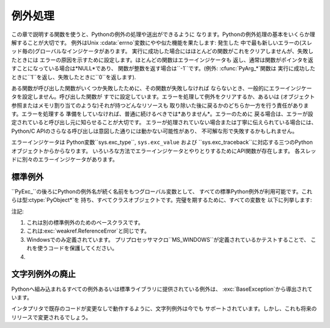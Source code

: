 .. highlightlang:: c


.. _exceptionhandling:

****
例外処理
****

この章で説明する関数を使うと、Pythonの例外の処理や送出ができるように なります。Pythonの例外処理の基本をいくらか理解することが大切です。
例外はUnix :cdata:`errno`変数にやや似た機能を果たします: 発生した
中で最も新しいエラーの(スレッド毎の)グローバルなインジケータがあります。 実行に成功した場合にはほとんどの関数がこれをクリアしませんが、失敗したときには
エラーの原因を示すために設定します。ほとんどの関数はエラーインジケータも 返し、通常は関数がポインタを返すことになっている場合は*NULL*であり、
関数が整数を返す場合は``-1``です。(例外: :cfunc:`PyArg_\*`関数は
実行に成功したときに``1``を返し、失敗したときに``0``を返します).

ある関数が呼び出した関数がいくつか失敗したために、その関数が失敗しなければ ならないとき、一般的にエラーインジケータを設定しません。呼び出した関数が
すでに設定しています。エラーを処理して例外をクリアするか、あるいは (オブジェクト参照またはメモリ割り当てのような)それが持つどんなリソースも
取り除いた後に戻るかのどちらか一方を行う責任があります。エラーを処理する 準備をしていなければ、普通に続けるべきでは*ありません*。エラーのために
戻る場合は、エラーが設定されていると呼び出し元に知らせることが大切です。 エラーが処理されていない場合または丁寧に伝えられている場合には、 Python/C
APIのさらなる呼び出しは意図した通りには動かない可能性があり、 不可解な形で失敗するかもしれません。

.. index::
   single: exc_type (in module sys)
   single: exc_value (in module sys)
   single: exc_traceback (in module sys)

エラーインジケータは  Python変数``sys.exc_type``, ``sys.exc_value`` および
``sys.exc_traceback``に対応する三つのPythonオブジェクトからからなります。
いろいろな方法でエラーインジケータとやりとりするためにAPI関数が存在します。 各スレッドに別々のエラーインジケータがあります。

.. % XXX Order of these should be more thoughtful.
.. % Either alphabetical or some kind of structure.


.. cfunction:: void PyErr_Print()

   ``sys.stderr``へ標準トレースバックをプリントし、エラーインジケータを クリアします。エラーインジケータが設定されているときにだけ、この関数を
   呼び出してください。(それ以外の場合、致命的なエラーを引き起こすでしょう!)


.. cfunction:: PyObject* PyErr_Occurred()

   エラーインジケータが設定されているかテストします。設定されている場合は、 例外の*型*(:cfunc:`PyErr_Set\*`関数の一つあるいは
   :cfunc:`PyErr_Restore`への最も新しい呼び出しに対する第一引数)を返します。
   設定されていない場合は*NULL*を返します。あなたは戻り値への参照を持っていませんので、 それに:cfunc:`Py_DECREF`する必要はありません。

   .. note::

      戻り値を特定の例外と 比較しないでください。その代わり、下に示す:cfunc:`PyErr_ExceptionMatches`を
      使ってください。(比較は簡単に失敗するでしょう。なぜなら、例外はクラスではなく インスタンスかもしれないし、あるいは、クラス例外の場合は期待される例外の
      サブクラスかもしれないからです。)


.. cfunction:: int PyErr_ExceptionMatches(PyObject *exc)

   ``PyErr_GivenExceptionMatches(PyErr_Occurred(), exc)``と同じ。
   例外が実際に設定されたときにだけ、これを呼び出だすべきです。例外が発生 していないならば、メモリアクセス違反が起きるでしょう。


.. cfunction:: int PyErr_GivenExceptionMatches(PyObject *given, PyObject *exc)

   *given*例外が*exc*の例外と一致するなら真を返します。これは*exc*が
   クラスオブジェクトである場合も真を返します。これは*given*がサブクラスの インスタンスであるときも真を返します。*exc*がタプルならば、タプル内
   (と再帰的にサブタプル内)のすべての例外が一致するか調べられます。 *given*が*NULL*ならば、メモリアクセス違反が起きるでしょう。


.. cfunction:: void PyErr_NormalizeException(PyObject**exc, PyObject**val, PyObject**tb)

   ある状況では、以下の:cfunc:`PyErr_Fetch`が返す値は "正規化されていない"可能性があります。つまり、``*exc``は
   クラスオブジェクトだが``*val``は同じクラスのインスタンスでは ないという意味です。この関数はそのような場合にそのクラスをインスタンス化
   するために使われます。その値がすでに正規化されている場合は何も起きません。 遅延正規化はパフォーマンスを改善するために実装されています。


.. cfunction:: void PyErr_Clear()

   エラーインジケータをクリアします。エラーインジケータが設定されていないならば、 効果はありません。


.. cfunction:: void PyErr_Fetch(PyObject **ptype, PyObject **pvalue, PyObject **ptraceback)

   エラーインジケータをアドレスを渡す三つの変数の中へ取り出します。 エラーインジケータが設定されていない場合は、三つすべての変数を*NULL*に
   設定します。エラーインジケータが設定されている場合はクリアされ、 あなたは取り出されたそれぞれのオブジェクトへの参照を持つことになります。
   型オブジェクトが*NULL*でないときでさえ、その値とトレースバックオブジェクトは *NULL*かもしれません。

   .. note::

      通常、この関数は例外を扱う必要のあるコード あるいはエラーインジケータを一時的に保存して元に戻す必要のあるコードに よってのみ使用されます。


.. cfunction:: void PyErr_Restore(PyObject *type, PyObject *value, PyObject *traceback)

   三つのオブジェクトからエラーインジケータを設定します。エラーインジケータが すでに設定されている場合は、最初にクリアされます。オブジェクトが*NULL*ならば、
   エラーインジケータがクリアされます。*NULL*のtypeと非*NULL*のvalueあるいは
   tracebackを渡してはいけません。例外の型(type)はクラスであるべきです。 無効な例外の型(type)あるいは値(value)を渡してはいけません。
   (これらの規則を破ると後で気付きにくい問題の原因となるでしょう。) この呼び出しはそれぞれのオブジェクトへの参照を取り除きます: あなたは
   呼び出しの前にそれぞれのオブジェクトへの参照を持たなければならないのであり、 また呼び出しの後にはもはやこれらの参照を持っていません。
   (これを理解していない場合は、この関数を使ってはいけません。注意しておきます。)

   .. note::

      通常この関数はエラーインジケータを一時的に保存し元に戻す必要のある コードによってのみに使われます。現在の例外状態を保存するためには
      :cfunc:`PyErr_Fetch`を使ってください。


.. cfunction:: void PyErr_SetString(PyObject *type, const char *message)

   これはエラーインジケータを設定するための最も一般的な方法です。第一引数は
   例外の型を指定します。通常は標準例外の一つ、例えば:cdata:`PyExc_RuntimeError`です。
   その参照カウントを増加させる必要はありません。第二引数はエラーメッセージで、 文字列オブジェクトへ変換されます。


.. cfunction:: void PyErr_SetObject(PyObject *type, PyObject *value)

   この関数は:cfunc:`PyErr_SetString`に似ていますが、
   例外の"値(value)"として任意のPythonオブジェクトを指定することができます。


.. cfunction:: PyObject* PyErr_Format(PyObject *exception, const char *format, ...)

   この関数はエラーインジケータを設定し*NULL*を返します。 *exception*はPython例外(インスタンスではなくクラス)であるべきです。
   *format*は文字列であるべきであり、:cfunc:`printf`に似た
   書式化コードを含んでいます。書式化コードの前の``幅.精度(width.precision)``は 解析されますが、幅の部分は無視されます。

   .. % \begin{tableii}{c|l}{character}{文字}{意味}
   .. % \lineii{c}{文字、\ctype{int}引数として}
   .. % \lineii{d}{10進数、\ctype{int}引数として}
   .. % \lineii{x}{16進数、\ctype{int}引数として}
   .. % \lineii{s}{文字列、\ctype{char *}引数として}
   .. % \lineii{p}{16進法のポインタ、\ctype{void *}引数として}
   .. % \end{tableii}
   .. % This should be exactly the same as the table in PyString_FromFormat.
   .. % One should just refer to the other.
   .. % The descriptions for %zd and %zu are wrong, but the truth is complicated
   .. % because not all compilers support the %z width modifier -- we fake it
   .. % when necessary via interpolating PY_FORMAT_SIZE_T.
   .. % %u, %lu, %zu should have "new in Python 2.5" blurbs.

   +-------------+---------------+------------------------------+
   | 書式文字        | 型             | コメント                         |
   +=============+===============+==============================+
   | :attr:`%%`  | *n/a*         | リテラルの % 文字。                  |
   +-------------+---------------+------------------------------+
   | :attr:`%c`  | int           | 一文字. Cのintで表現される。            |
   +-------------+---------------+------------------------------+
   | :attr:`%d`  | int           | ``printf("%d")`` と完全に同じ。     |
   +-------------+---------------+------------------------------+
   | :attr:`%u`  | unsigned int  | ``printf("%u")`` と完全に同じ。     |
   +-------------+---------------+------------------------------+
   | :attr:`%ld` | long          | ``printf("%ld")`` と完全に同じ。    |
   +-------------+---------------+------------------------------+
   | :attr:`%lu` | unsigned long | ``printf("%lu")`` と完全に同じ。    |
   +-------------+---------------+------------------------------+
   | :attr:`%zd` | Py_ssize_t    | ``printf("%zd")`` と完全に同じ。    |
   +-------------+---------------+------------------------------+
   | :attr:`%zu` | size_t        | ``printf("%zu")`` と完全に同じ.    |
   +-------------+---------------+------------------------------+
   | :attr:`%i`  | int           | ``printf("%i")`` と完全に同じ。     |
   +-------------+---------------+------------------------------+
   | :attr:`%x`  | int           | ``printf("%x")`` と完全に同じ。     |
   +-------------+---------------+------------------------------+
   | :attr:`%s`  | char\*        | NULL終端の C の文字配列。             |
   +-------------+---------------+------------------------------+
   | :attr:`%p`  | void\*        | C ポインタの16進表現。                |
   |             |               | プラットフォームのprintfによらず、必ずリテラル   |
   |             |               | ``0x`` が頭につくことが保証される         |
   |             |               | という以外、``printf("%p")``とほぼ同じ。 |
   +-------------+---------------+------------------------------+

   認識できない書式化文字があると書式化文字列の残りすべてがそのまま 結果の文字列へコピーされ、余分の引数はどれも捨てられます。


.. cfunction:: void PyErr_SetNone(PyObject *type)

   これは``PyErr_SetObject(type, Py_None)``を省略したものです。


.. cfunction:: int PyErr_BadArgument()

   これは``PyErr_SetString(PyExc_TypeError, message)``を省略したもので、
   ここで*message*は組み込み操作が不正な引数で呼び出されたということを表しています。 主に内部で使用するためのものです。


.. cfunction:: PyObject* PyErr_NoMemory()

   これは``PyErr_SetNone(PyExc_MemoryError)``を省略したもので、 *NULL*を返します。したがって、メモリ不足になったとき、
   オブジェクト割り当て関数は``return PyErr_NoMemory();``と 書くことができます。


.. cfunction:: PyObject* PyErr_SetFromErrno(PyObject *type)

   .. index:: single: strerror()

   Cライブラリ関数がエラーを返してC変数:cdata:`errno`を設定したときに、 これは例外を発生させるために便利な関数です。第一要素が
   整数:cdata:`errno`値で、第二要素が (:cfunc:`strerror`から得られる)対応する
   エラーメッセージであるタプルオブジェクトを構成します。それから、 ``PyErr_SetObject(type, object)``を呼び出します。
   Unixでは、:cdata:`errno`値が:const:`EINTR`であるとき、すなわち 割り込まれたシステムコールを表しているとき、これは
   :cfunc:`PyErr_CheckSignals`を呼び出し、それがエラーインジケータを
   設定した場合は設定されたままにしておきます。関数は常に*NULL*を返します。 したがって、システムコールがエラーを返したとき、システムコールの
   ラッパー関数は``return PyErr_SetFromErrno(type);``と 書くことができます。


.. cfunction:: PyObject* PyErr_SetFromErrnoWithFilename(PyObject *type, const char *filename)

   :cfunc:`PyErr_SetFromErrno`に似ていて、*filename*が*NULL*でない場合に、
   それが*type*のコンストラクタに第三引数として渡されるというふるまいが追加
   されています。:exc:`IOError`と:exc:`OSError`のような例外の場合では、
   これが例外インスタンスの:attr:`filename`属性を定義するために使われます。


.. cfunction:: PyObject* PyErr_SetFromWindowsErr(int ierr)

   これは:exc:`WindowsError`を発生させるために便利な関数です。
   :cdata:`0`の*ierr*とともに呼び出された場合、:cfunc:`GetLastError`が
   返すエラーコードが代りに使われます。*ierr*あるいは :cfunc:`GetLastError`によって与えられるエラーコードのWindows用の説明を
   取り出すために、Win32関数:cfunc:`FormatMessage`を呼び出します。それから、
   第一要素が*ierr*値で第二要素が(:cfunc:`FormatMessage`から得られる)
   対応するエラーメッセージであるタプルオブジェクトを構成します。そして、 ``PyErr_SetObject(PyExc_WindowsError,
   object)``を呼び出します。 この関数は常に*NULL*を返します。 利用可能範囲: Windows。


.. cfunction:: PyObject* PyErr_SetExcFromWindowsErr(PyObject *type, int ierr)

   :cfunc:`PyErr_SetFromWindowsErr`に似ていて、送出する例外の型を 指定する引数が追加されています。 利用可能範囲:
   Windows。

   .. versionadded:: 2.3


.. cfunction:: PyObject* PyErr_SetFromWindowsErrWithFilename(int ierr, const char *filename)

   :cfunc:`PyErr_SetFromWindowsErr`に似ていて、*filename*が*NULL*でない場合には
   :exc:`WindowsError`のコンストラクタへ第三引数として渡されるという振る舞いが 追加されています。 利用可能範囲: Windows。


.. cfunction:: PyObject* PyErr_SetExcFromWindowsErrWithFilename(PyObject *type, int ierr, char *filename)

   :cfunc:`PyErr_SetFromWindowsErrWithFilename`に似ていて、 発生させる例外の型を指定する引数が追加されています。
   利用可能範囲: Windows。

   .. versionadded:: 2.3


.. cfunction:: void PyErr_BadInternalCall()

   ``PyErr_SetString(PyExc_TypeError, message)``を省略したものです。
   ここで*message*は内部操作(例えば、Python/C API関数)が不正な引数と
   ともに呼び出されたということを示しています。主に内部で使用するためのもの です。


.. cfunction:: int PyErr_WarnEx(PyObject *category, char *message, int stacklevel)

   警告メッセージを出します。*category*引数は警告カテゴリ(以下を参照)
   かまたは*NULL*で、*message*引数はメッセージ文字列です。*stacklevel*は フレームの数を示す正の整数です;
   警告はそのスタックフレームの中の実行している行から 発行されます。*stacklevel*が1だと、 :cfunc:`PyErr_WarnEx` が、2だと
   その上の関数が、Warningの発行元になります。

   この関数は通常警告メッセージを*sys.stderr*へプリントします。 けれども、ユーザが警告をエラーへ変更するように指定することも可能です。
   そのような場合には、これは例外を発生させます。警告機構がもつ問題のために その関数が例外を発生させるということも可能です。(実装ではその厄介な仕事を
   行うために:mod:`warnings`モジュールをインポートします)。 例外が発生させられなければ、戻り値は``0``です。あるいは、例外が発生させ
   られると``-1``です。(警告メッセージが実際にプリントされるかどうかを決定 することはできず、また何がその例外の原因なのかを決定することもできない。
   これは意図的なものです。)例外が発生した場合、呼び出し元は通常の例外処理を 行います(例えば、:cfunc:`Py_DECREF`は参照を持っており、エラー値を
   返します)。

   警告カテゴリは:cdata:`Warning`のサブクラスでなければならない。 デフォルト警告カテゴリは:cdata:`RuntimeWarning`です。
   標準Python警告カテゴリは``PyExc_``にPython例外名が続く名前の
   グローバル変数を用いて変更できます。これらは型:ctype:`PyObject\*`を 持ち、すべてクラスオブジェクトです。それらの名前は
   :cdata:`PyExc_Warning`, :cdata:`PyExc_UserWarning`,
   :cdata:`PyExc_UnicodeWarning`, :cdata:`PyExc_DeprecationWarning`,
   :cdata:`PyExc_SyntaxWarning`, :cdata:`PyExc_RuntimeWarning`,
   :cdata:`PyExc_FutureWarning` です。
   :cdata:`PyExc_Warning`は:cdata:`PyExc_Exception`のサブクラスです。
   その他の警告カテゴリは:cdata:`PyExc_Warning`のサブクラスです。

   警告をコントロールするための情報については、:mod:`warnings`モジュールの ドキュメンテーションとコマンドライン・ドキュメンテーションの
   :option:`-W`オプションを参照してください。 警告コントロールのためのC APIはありません。


.. cfunction:: int PyErr_Warn(PyObject *category, char *message)

   警告メッセージを出します。*category*引数は警告カテゴリ(以下を参照) かまたは*NULL*で、*message*引数はメッセージ文字列です。 警告は
   、 :cfunc:`PyErr_WarnEx` を *stacklevel* に 1 を指定した時と同じく、 :cfunc:`PyErr_Warn`
   を呼び出した関数から発行されます。

   非推奨; :cfunc:`PyErr_WarnEx` を使って下さい。


.. cfunction:: int PyErr_WarnExplicit(PyObject *category, const char *message, const char *filename, int lineno, const char *module, PyObject *registry)

   すべての警告の属性を明示的に制御した警告メッセージを出します。
   これはPython関数:func:`warnings.warn_explicit`の直接的なラッパで、
   さらに情報を得るにはそちらを参照してください。そこに説明されているデフォルトの
   効果を得るために、*module*と*registry*引数は*NULL*に設定することができます。


.. cfunction:: int PyErr_CheckSignals()

   .. index::
      module: signal
      single: SIGINT
      single: KeyboardInterrupt (built-in exception)

   この関数はPythonのシグナル処理とやりとりすることができます。 シグナルがそのプロセスへ送られたかどうかチェックし、そうならば対応する
   シグナルハンドラを呼び出します。 :mod:`signal`モジュールがサポートされている場合は、
   これはPythonで書かれたシグナルハンドラを呼び出せます。すべての場合で、 :const:`SIGINT`のデフォルトの効果は
   :exc:`KeyboardInterrupt`例外を発生させることです。例外が発生した場合、 エラーインジケータが設定され、関数は``1``を返します。
   そうでなければ、関数は``0``を返します。エラーインジケータが以前に 設定されている場合は、それがクリアされるかどうかわからない。


.. cfunction:: void PyErr_SetInterrupt()

   .. index::
      single: SIGINT
      single: KeyboardInterrupt (built-in exception)

   この関数は廃止されています。:const:`SIGINT`シグナルが 到達した影響をシミュレートします --- 次に
   :cfunc:`PyErr_CheckSignals`が呼ばれるとき、
   :exc:`KeyboardInterrupt`は送出されるでしょう。インタプリタロックを 保持することなく呼び出すことができます。


.. cfunction:: PyObject* PyErr_NewException(char *name, PyObject *base, PyObject *dict)

   このユーティリティ関数は新しい例外オブジェクトを作成して返します。 *name*引数は新しい例外の名前、``module.class``形式の
   C文字列でなければならない。 *base*と*dict*引数は通常*NULL*です。
   これはすべての例外のためのルート、組み込み名:exc:`Exception`
   (Cでは:cdata:`PyExc_Exception`としてアクセス可能)を根として 導出されたクラスオブジェクトを作成します。

   新しいクラスの:attr:`__module__`属性は*name*引数の前半部分(最後のドットまで)に
   設定され、クラス名は後半部分(最後のドットの後)に設定されます。 *base*引数は代わりのベースクラスを指定するために使えます; 一つのクラスでも、
   クラスのタプルでも構いません。 *dict*引数はクラス変数とメソッドの辞書を指定するために使えます。


.. cfunction:: void PyErr_WriteUnraisable(PyObject *obj)

   例外が設定されているがインタプリタが実際に例外を発生させることができないときに、
   このユーティリティ関数は警告メッセージを``sys.stderr``へプリントします。
   例えば、例外が:meth:`__del__`メソッドで発生したときに使われます。

   発生させられない例外が生じたコンテキストを特定するための一つの引数*obj*とともに
   関数が呼び出されます。*obj*のreprが警告メッセージにプリントされるでしょう。


.. _standardexceptions:

標準例外
====

``PyExc_``の後ろにPythonの例外名が続く名前をもつグローバル変数として、
すべての標準Python例外が利用可能です。これらは型:ctype:`PyObject\*`を
持ち、すべてクラスオブジェクトです。完璧を期するために、すべての変数を 以下に列挙します:

+------------------------------------+----------------------------+----------+
| C名                                 | Python名                    | 注記       |
+====================================+============================+==========+
| :cdata:`PyExc_BaseException`       | :exc:`BaseException`       | (1), (4) |
+------------------------------------+----------------------------+----------+
| :cdata:`PyExc_Exception`           | :exc:`Exception`           | \(1)     |
+------------------------------------+----------------------------+----------+
| :cdata:`PyExc_StandardError`       | :exc:`StandardError`       | \(1)     |
+------------------------------------+----------------------------+----------+
| :cdata:`PyExc_ArithmeticError`     | :exc:`ArithmeticError`     | \(1)     |
+------------------------------------+----------------------------+----------+
| :cdata:`PyExc_LookupError`         | :exc:`LookupError`         | \(1)     |
+------------------------------------+----------------------------+----------+
| :cdata:`PyExc_AssertionError`      | :exc:`AssertionError`      |          |
+------------------------------------+----------------------------+----------+
| :cdata:`PyExc_AttributeError`      | :exc:`AttributeError`      |          |
+------------------------------------+----------------------------+----------+
| :cdata:`PyExc_EOFError`            | :exc:`EOFError`            |          |
+------------------------------------+----------------------------+----------+
| :cdata:`PyExc_EnvironmentError`    | :exc:`EnvironmentError`    | \(1)     |
+------------------------------------+----------------------------+----------+
| :cdata:`PyExc_FloatingPointError`  | :exc:`FloatingPointError`  |          |
+------------------------------------+----------------------------+----------+
| :cdata:`PyExc_IOError`             | :exc:`IOError`             |          |
+------------------------------------+----------------------------+----------+
| :cdata:`PyExc_ImportError`         | :exc:`ImportError`         |          |
+------------------------------------+----------------------------+----------+
| :cdata:`PyExc_IndexError`          | :exc:`IndexError`          |          |
+------------------------------------+----------------------------+----------+
| :cdata:`PyExc_KeyError`            | :exc:`KeyError`            |          |
+------------------------------------+----------------------------+----------+
| :cdata:`PyExc_KeyboardInterrupt`   | :exc:`KeyboardInterrupt`   |          |
+------------------------------------+----------------------------+----------+
| :cdata:`PyExc_MemoryError`         | :exc:`MemoryError`         |          |
+------------------------------------+----------------------------+----------+
| :cdata:`PyExc_NameError`           | :exc:`NameError`           |          |
+------------------------------------+----------------------------+----------+
| :cdata:`PyExc_NotImplementedError` | :exc:`NotImplementedError` |          |
+------------------------------------+----------------------------+----------+
| :cdata:`PyExc_OSError`             | :exc:`OSError`             |          |
+------------------------------------+----------------------------+----------+
| :cdata:`PyExc_OverflowError`       | :exc:`OverflowError`       |          |
+------------------------------------+----------------------------+----------+
| :cdata:`PyExc_ReferenceError`      | :exc:`ReferenceError`      | \(2)     |
+------------------------------------+----------------------------+----------+
| :cdata:`PyExc_RuntimeError`        | :exc:`RuntimeError`        |          |
+------------------------------------+----------------------------+----------+
| :cdata:`PyExc_SyntaxError`         | :exc:`SyntaxError`         |          |
+------------------------------------+----------------------------+----------+
| :cdata:`PyExc_SystemError`         | :exc:`SystemError`         |          |
+------------------------------------+----------------------------+----------+
| :cdata:`PyExc_SystemExit`          | :exc:`SystemExit`          |          |
+------------------------------------+----------------------------+----------+
| :cdata:`PyExc_TypeError`           | :exc:`TypeError`           |          |
+------------------------------------+----------------------------+----------+
| :cdata:`PyExc_ValueError`          | :exc:`ValueError`          |          |
+------------------------------------+----------------------------+----------+
| :cdata:`PyExc_WindowsError`        | :exc:`WindowsError`        | \(3)     |
+------------------------------------+----------------------------+----------+
| :cdata:`PyExc_ZeroDivisionError`   | :exc:`ZeroDivisionError`   |          |
+------------------------------------+----------------------------+----------+

.. index::
   single: PyExc_BaseException
   single: PyExc_Exception
   single: PyExc_StandardError
   single: PyExc_ArithmeticError
   single: PyExc_LookupError
   single: PyExc_AssertionError
   single: PyExc_AttributeError
   single: PyExc_EOFError
   single: PyExc_EnvironmentError
   single: PyExc_FloatingPointError
   single: PyExc_IOError
   single: PyExc_ImportError
   single: PyExc_IndexError
   single: PyExc_KeyError
   single: PyExc_KeyboardInterrupt
   single: PyExc_MemoryError
   single: PyExc_NameError
   single: PyExc_NotImplementedError
   single: PyExc_OSError
   single: PyExc_OverflowError
   single: PyExc_ReferenceError
   single: PyExc_RuntimeError
   single: PyExc_SyntaxError
   single: PyExc_SystemError
   single: PyExc_SystemExit
   single: PyExc_TypeError
   single: PyExc_ValueError
   single: PyExc_WindowsError
   single: PyExc_ZeroDivisionError

注記:

(1)
   これは別の標準例外のためのベースクラスです。

(2)
   これは:exc:`weakref.ReferenceError`と同じです。

(3)
   Windowsでのみ定義されています。 プリプロセッサマクロ``MS_WINDOWS``が定義されているかテストすることで、
   これを使うコードを保護してください。

(4)
   .. versionadded:: 2.5


文字列例外の廃止
========

.. index:: single: BaseException (built-in exception)

Pythonへ組み込まれるすべての例外あるいは標準ライブラリに提供されている例外は、 :exc:`BaseException`から導出されています。

インタプリタで既存のコードが変更なしで動作するように、文字列例外は今でも サポートされています。しかし、これも将来のリリースで変更されるでしょう。

